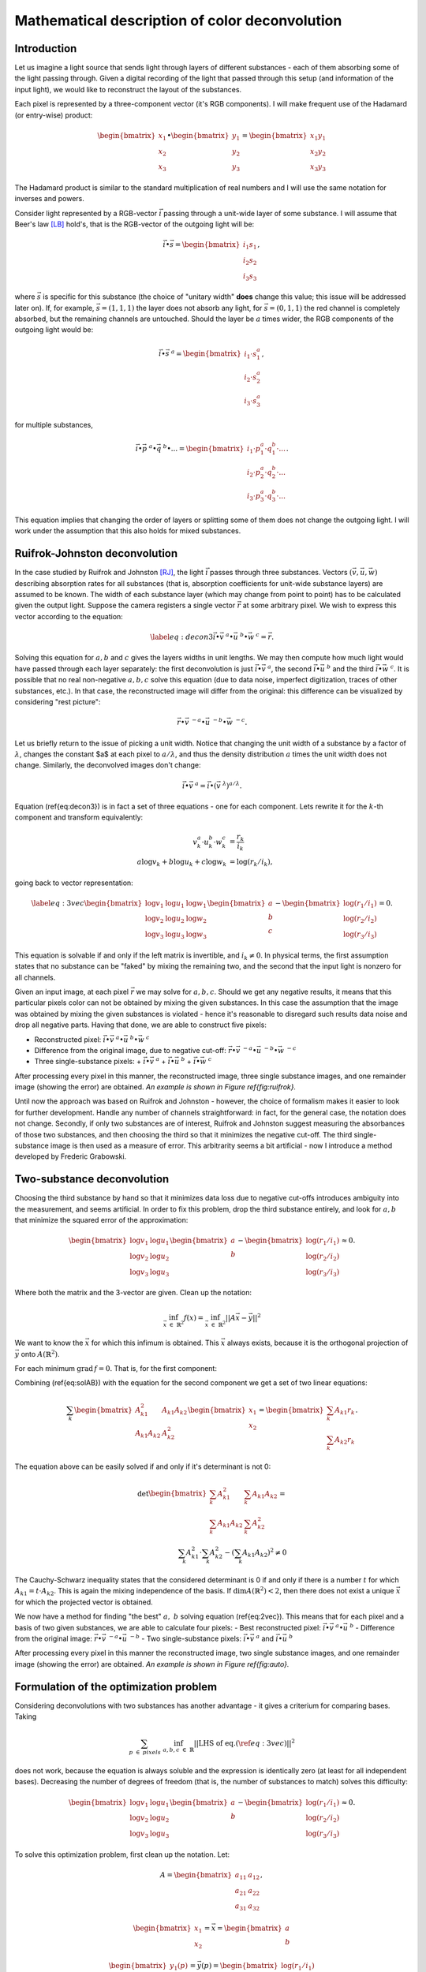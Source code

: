 ===============================================
Mathematical description of color deconvolution
===============================================
Introduction
------------
Let us imagine a light source that sends light through layers of different substances - each of them absorbing some of the light passing through. 
Given a digital recording of the light that passed through this setup (and information of the input light), we would like to reconstruct the layout of the substances.

Each pixel is represented by a three-component vector (it's RGB components). I will make frequent use of the Hadamard (or entry-wise) product:

.. math::
  \begin{bmatrix}
    x_1\\
    x_2\\
    x_3
  \end{bmatrix}
  \bullet
  \begin{bmatrix}
    y_1\\
    y_2\\
    y_3
  \end{bmatrix}=
  \begin{bmatrix}
    x_1y_1\\
    x_2y_2\\
    x_3y_3
  \end{bmatrix}

The Hadamard product is similar to the standard multiplication of real numbers and I will use the same notation for inverses and powers.

Consider light represented by a RGB-vector :math:`\vec i` passing through a unit-wide layer of some substance. I will assume that Beer's law [LB]_ hold's, 
that is the RGB-vector of the outgoing light will be:

.. math::
  \vec i \bullet \vec s=
  \begin{bmatrix}
    i_1s_1\\
    i_2s_2\\
    i_3s_3
  \end{bmatrix},

where :math:`\vec s` is specific for this substance (the choice of "unitary width" **does** change this value; this issue will be addressed later on). 
If, for example, :math:`\vec s=(1,1,1)` the layer does not absorb any light, for :math:`\vec s=(0,1,1)` the red channel is completely absorbed, but the remaining channels are untouched. 
Should the layer be :math:`a` times wider, the RGB components of the outgoing light would be:

.. math::
    \vec i \bullet \vec s^{\ a}=\begin{bmatrix}
    i_1\cdot s_1^a\\
    i_2\cdot s_2^a\\
    i_3\cdot s_3^a
    \end{bmatrix},

for multiple substances,

.. math::
	\vec i \bullet \vec p^{\ a} \bullet \vec q^{\ b} \bullet ...=\begin{bmatrix}
    i_1\cdot p_1^a \cdot q_1^b \cdot ...\\
    i_2\cdot p_2^a \cdot q_2^b \cdot ...\\
    i_3\cdot p_3^a \cdot q_3^b \cdot ...
    \end{bmatrix}.

This equation implies that changing the order of layers or splitting some of them does not change the outgoing light. I will work under the assumption that this also holds for mixed substances.

Ruifrok-Johnston deconvolution
------------------------------
In the case studied by Ruifrok and Johnston [RJ]_, the light :math:`\vec i` passes through three substances. Vectors :math:`($\vec v$, $ \vec u$, $\vec w$)` describing absorption rates for all substances 
(that is, absorption coefficients for unit-wide substance layers) are assumed to be known. The width of each substance layer (which may change from point to point) 
has to be calculated given the output light. Suppose the camera registers a single vector :math:`\vec r` at some arbitrary pixel. We wish to express this vector according to the equation:

.. math::
  \label{eq:decon3}
  \vec i \bullet \vec v^{\ a} \bullet \vec u^{\ b} \bullet \vec w^{\ c} = \vec r.

Solving this equation for :math:`a, b` and :math:`c` gives the layers widths in unit lengths. We may then compute how much light would have passed through each layer separately: 
the first deconvolution is just :math:`\vec i \bullet \vec v^{\ a}`, the second :math:`\vec i \bullet \vec u^{\ b}` and the third :math:`\vec i \bullet \vec w^{\ c}`. 
It is possible that no real non-negative :math:`a, b, c` solve this equation (due to data noise, imperfect digitization, traces of other substances, etc.). 
In that case, the reconstructed image will differ from the original: this difference can be visualized by considering "rest picture":

.. math::
  \vec r \bullet \vec v^{\ -a} \bullet \vec u^{\ -b} \bullet \vec w^{\ -c}.

Let us briefly return to the issue of picking a unit width. Notice that changing the unit width of a substance by a factor of :math:`\lambda`, changes the constant $a$ at each pixel to 
:math:`a/ \lambda`, and thus the density distribution :math:`a` times the unit width does not change. Similarly, the deconvolved images don't change:

.. math::
  \vec i \bullet \vec v^{\ a} = \vec i \bullet (\vec v^{\ \lambda})^{a/ \lambda}.

Equation (\ref{eq:decon3}) is in fact a set of three equations - one for each component. Lets rewrite it for the :math:`k`-th component and transform equivalently:

.. math::
  v_k^a\cdot u_k^b \cdot w_k^c &= \frac{r_k}{i_k}\\
  a \log v_k + b \log u_k  + c \log w_k &= \log(r_k/i_k),

going back to vector representation:

.. math::
  \label{eq:3vec}
  \begin{bmatrix}
    \log v_1 & \log u_1 & \log w_1\\
    \log v_2 & \log u_2 & \log w_2\\
    \log v_3 & \log u_3 & \log w_3
  \end{bmatrix}
  \begin{bmatrix}
    a\\
    b\\
    c
  \end{bmatrix}
  -
  \begin{bmatrix}
    \log(r_1/i_1)\\\log(r_2/i_2)\\\log(r_3/i_3)
  \end{bmatrix}=0.

This equation is solvable if and only if the left matrix is invertible, and :math:`i_k \neq 0`. In physical terms, the first assumption states that no substance can be "faked" by mixing the remaining two, 
and the second that the input light is nonzero for all channels.

Given an input image, at each pixel :math:`\vec r` we may solve for :math:`a,b,c`. Should we get any negative results, it means that this particular pixels color can not be obtained by mixing
the given substances. In this case the assumption that the image was obtained by mixing the given substances is violated - hence it's reasonable to disregard such results data noise and drop
all negative parts. Having that done, we are able to construct five pixels:

- Reconstructed pixel: :math:`\vec i \bullet \vec v^{\ a} \bullet \vec u^{\ b} \bullet \vec w^{\ c}`
- Difference from the original image, due to negative cut-off: :math:`\vec r \bullet \vec v^{\ -a} \bullet \vec u^{\ -b} \bullet \vec w^{\ -c}`
- Three single-substance pixels:
  + :math:`\vec i \bullet \vec v^{\ a}`
  + :math:`\vec i \bullet \vec u^{\ b}`
  + :math:`\vec i \bullet \vec w^{\ c}`

After processing every pixel in this manner, the reconstructed image, three single substance images, and one remainder image (showing the error) are obtained. *An example is shown in Figure \ref{fig:ruifrok}.*

Until now the approach was based on Ruifrok and Johnston - however, the choice of formalism makes it easier to look for further development. 
Handle any number of channels straightforward: in fact, for the general case, the notation does not change. 
Secondly, if only two substances are of interest, Ruifrok and Johnston suggest measuring the absorbances of those two substances, and then choosing the third so that it minimizes the negative cut-off. 
The third single-substance image is then used as a measure of error. This arbitrarity seems a bit artificial - now I introduce a method developed by Frederic Grabowski.

Two-substance deconvolution
---------------------------

Choosing the third substance by hand so that it minimizes data loss due to negative cut-offs introduces ambiguity into the measurement, and seems artificial. 
In order to fix this problem, drop the third substance entirely, and look for :math:`a, b` that minimize the squared error of the approximation:

.. math::
  \begin{bmatrix}
    \log v_1 & \log u_1 \\
    \log v_2 & \log u_2 \\
    \log v_3 & \log u_3 
  \end{bmatrix}
  \begin{bmatrix}
    a\\
    b
  \end{bmatrix}
  -
  \begin{bmatrix}
    \log(r_1/i_1)\\\log(r_2/i_2)\\\log(r_3/i_3)
  \end{bmatrix} \approx 0.

Where both the matrix and the 3-vector are given. Clean up the notation: 

.. math::
  \inf_{\vec x\ \in\ \mathbb{R}^2} f(x) = \inf_{\vec x\ \in\ \mathbb{R}^2}||A\vec x-\vec y||^2

We want to know the :math:`\vec x` for which this infimum is obtained. This :math:`\vec x` always exists, because it is the orthogonal projection of :math:`\vec y` onto :math:`A(\mathbb{R}^2)`.

For each minimum :math:`\text{grad}\, f=0`. That is, for the first component:

.. math::
  0=\frac12 \frac{\partial f}{\partial x_1} (x_1,x_2)=\sum_{k=1}^3 A_{k1}\left(A_{k1}x_1+A_{k2}x_2-r_k\right) \\
  x_1\sum_{k=1}^3 A_{k1}^2 + x_2\sum_{k=1}^3 A_{k1}A_{k2} = \sum_{k=1}^3 A_{k1}r_k
  :label: solAB

Combining (\ref{eq:solAB}) with the equation for the second component we get a set of two linear equations:

.. math::
  \sum_k
  \begin{bmatrix}
    A_{k1}^2 & A_{k1}A_{k2} \\
    A_{k1}A_{k2} & A_{k2}^2
  \end{bmatrix}
  \begin{bmatrix}
    x_1\\
    x_2
  \end{bmatrix}
  =
  \begin{bmatrix}
    \sum_k A_{k1}r_k\\
    \sum_k A_{k2}r_k
  \end{bmatrix}.

The equation above can be easily solved if and only if it's determinant is not 0:

.. math::
  \det \begin{bmatrix}
    \sum_k A_{k1}^2 & \sum_k A_{k1}A_{k2} \\
    \sum_k A_{k1}A_{k2} & \sum_k A_{k2}^2
  \end{bmatrix} = \\
  \sum_k A_{k1}^2 \cdot \sum_k A_{k2}^2 - \left(\sum_k A_{k1}A_{k2} \right)^2 \neq 0

The Cauchy-Schwarz inequality states that the considered determinant is 0 if and only if there is a number :math:`t` for which :math:`A_{k1}=t\cdot A_{k2}`. 
This is again the mixing independence of the basis. If :math:`\dim A(\mathbb{R}^2) <2`, then there does not exist a unique :math:`\vec x` for which the projected vector is obtained.

We now have a method for finding "the best" :math:`a,\ b` solving equation (\ref{eq:2vec}). This means that for each pixel and a basis of two given substances, we are able to calculate four pixels: 
- Best reconstructed pixel: :math:`\vec i \bullet \vec v^{\ a} \bullet \vec u^{\ b}`
- Difference from the original image: :math:`\vec r \bullet \vec v^{\ -a} \bullet \vec u^{\ -b}`
- Two single-substance pixels: :math:`\vec i \bullet \vec v^{\ a}` and :math:`\vec i \bullet \vec u^{\ b}` 

After processing every pixel in this manner the reconstructed image, two single substance images, and one remainder image (showing the error) are obtained. *An example is shown in Figure \ref{fig:auto}.*

Formulation of the optimization problem
---------------------------------------
Considering deconvolutions with two substances has another advantage - it gives a criterium for comparing bases. Taking 

.. math::
  \sum_{p\ \in\ pixels}\  \inf_{a,b,c\ \in\ \mathbb{R}} ||\text{LHS\ of eq.}(\ref{eq:3vec})||^2

does not work, because the equation is always soluble and the expression is identically zero (at least for all independent bases). 
Decreasing the number of degrees of freedom (that is, the number of substances to match) solves this difficulty:

.. math::
  \begin{bmatrix}
    \log v_1 & \log u_1 \\
    \log v_2 & \log u_2 \\
    \log v_3 & \log u_3 
  \end{bmatrix}
  \begin{bmatrix}
    a\\
    b
  \end{bmatrix}
  -
  \begin{bmatrix}
    \log(r_1/i_1)\\\log(r_2/i_2)\\\log(r_3/i_3)
  \end{bmatrix} \approx 0.

.. math::
  \sum_{p\ \in\ pixels}\  \inf_{a,b\ \in\ \mathbb{R}} \lvert\lvert  
  \begin{bmatrix}
    \log v_1 & \log u_1 \\
    \log v_2 & \log u_2 \\
    \log v_3 & \log u_3 
  \end{bmatrix}
  \begin{bmatrix}
    a\\
    b
  \end{bmatrix}
  -
  \begin{bmatrix}
    \log(r_1/i_1)\\\log(r_2/i_2)\\\log(r_3/i_3)
  \end{bmatrix} \rvert\rvert^2
  :label: criterium

To solve this optimization problem, first clean up the notation. Let:

.. math::
  A = 
  \begin{bmatrix}
    a_{11} & a_{12} \\
    a_{21} & a_{22} \\
    a_{31} & a_{32}
  \end{bmatrix},

.. math::
  \begin{bmatrix}
    x_1\\
    x_2
  \end{bmatrix}= \vec x = 
  \begin{bmatrix}
    a\\
    b
  \end{bmatrix}

.. math::
  \begin{bmatrix}
    y_1(p)\\
    y_2(p)\\
    y_3(p)
  \end{bmatrix}= \vec y(p) = 
  \begin{bmatrix}
    \log(r_1/i_1)\\\log(r_2/i_2)\\\log(r_3/i_3)
  \end{bmatrix}

Given some :math:`\vec y(p)`, the problem is to find a :math:`2\times3` matrix :math:`A`, that minimizes the expression:

.. math::
  \label{eq:optOrig}
  f(A) = \sum_{p\ \in\ pixels}\  \inf_{\vec x\ \in\ \mathbb{R}^2}||A\vec x-\vec y(p)||^2

Solving the optimization problem
--------------------------------

For any :math:`A` in equation \ref{eq:optOrig}:

.. math::
  \inf_{\vec x\ \in\ \mathbb{R}^2}||A\vec x-\vec y(p)||^2 = d(\vec y(p),\ A(\mathbb{R}^2))^2,

hence we want to minimize the mean squared distance of the points $y$ from the image space of :math:`A`. 
There are two cases: either :math:`\dim A(\mathbb{R}^2) = 2` or is strictly less than 2. In the second case, we are always able to choose such a matrix :math:`A`, 
that the previous image is a subspace of the new image, but then the distances can only be smaller. 
It thus suffices to find the best two dimensional space. Every such space has a normal vector, which we choose so that the third component in non-negative 
(this convention is arbitrary, but does not matter). 
We can now rewrite (\ref{eq:optOrig}) as:

.. math::
  \label{eq:optG}
  f(A) = g(\vec n) = \sum_{p\ \in\ pixels}\  \lvert\vec n \cdot \vec y(p)\rvert^2

Any :math:`\vec n` minimizing (\ref{eq:optG}), determines a class of matrices minimizing (\ref{eq:optOrig}) - precisely those, whose image is perpendicular to :math:`\vec n`.
We only need to consider :math:`\vec n` such that :math:`||\vec n||=1`. Because the set of such :math:`\vec n` is compact in :math:`\mathbb{R}^3`, we can apply the method of Lagrange multipliers:

.. math::
  \nabla ( g(\vec n) -\lambda ||\vec n||^2 ) = 0,

after expanding and rearranging

.. math::
  \label{eq:eigenOrig}
  \sum_{p\ \in\ pixels}\ (\ \vec y(p) \cdot \vec n\ )\ \vec y(p) = \lambda \vec n.

The left hand side is a linear operator from :math:`\mathbb{R}^3` to :math:`\mathbb{R}^3` applied to :math:`\vec n`. Equation *(\ref{eq:eigenOrig})* is just the eigenvalue equation for this operator. 
Moreover, multiplying both sides by :math:`\vec n` we notice :math:`\lambda = g(\vec n)`. The smallest-eigenvalue eigenvector is the 
:math:`\vec n` minimizing :math:`g(\vec n)`, and the corresponding eigenvalue the value :math:`g(\vec n)`.

Computing the deconvolution
---------------------------

Rewrite the left hand side of equation *(\ref{eq:eigenOrig})* using index notation:

.. math::
  \sum_{p\ \in\ pixels}\ \sum_{i=1}^3 y_i(p) y_j(p)\cdot n_i,

is the :math:`j`-th component of the resulting vector. Hence the matrix of the linear transformation is:

.. math::
 (Y)_{ij} = \sum_{p\ \in\ pixels}\ \sum_{i=1}^3 y_i(p) y_j(p)

Given an input image, first calculate :math:`Y`, and find it's eigenvalue decomposition. Pick the eigenvector :math:`\vec n` with smallest eigenvalue. 
Choosing an :math:`A` such that :math:`\vec n` is perpendicular to :math:`A`'s image is equivalent to choosing a basis with both elements perpendicular to :math:`\vec n`. 
To have any preference, let's return to the physical interpretation. Naively, all these bases allow us to mix the same set of colors:
but not for all bases will this mixing will be physically meaningful. Consider the following example: the basis consisting of two substances, one absorbing only red the other only blue, 
will be equivalent to a basis of one substance absorbing both red and blue, and the other only blue. However, only in the first base is it possible to construct a color with only the red 
channel absorbed. This happens because we cannot physically have negative widths of substances. It seems advantageous to choose the basis that allows us to mix the widest range of colors physically. 
It turns out that this choice is not always optimal. For now, we stick with the maximal physical color range. 
The basis of our choosing is the one for which both vectors are non-negative (so that the resulting substances absorb light, and not amplify it), and have the biggest angle between them. 
This determines them uniquely up to a rearrangement.


References
----------

.. [LB] Modern analysis of this law can be found in `"Employing Theories Far beyond Their Limits—The Case of the (Boguer-) Beer–Lambert Law" by Mayerhoefer et al.
  <http://onlinelibrary.wiley.com/doi/10.1002/cphc.201600114/abstract>`_
.. [RJ] `Research paper by Ruifrok and Johnston
  <https://www.researchgate.net/publication/11815294_Ruifrok_AC_Johnston_DA_Quantification_of_histochemical_staining_by_color_deconvolution_Anal_Quant_Cytol_Histol_23_291-299>`_
